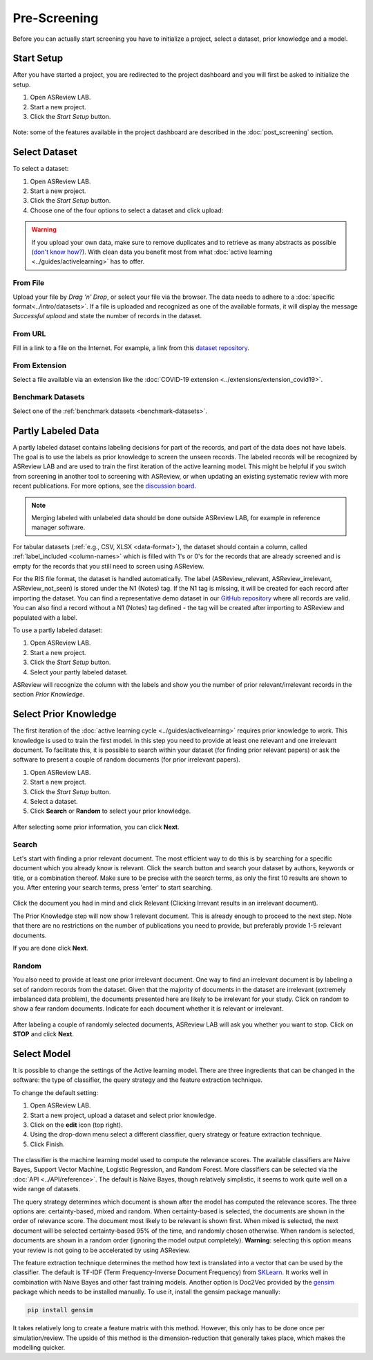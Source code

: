 Pre-Screening
=============

Before you can actually start screening you have to initialize a project,
select a dataset, prior knowledge and a model.


Start Setup
-----------

After you have started a project, you are redirected to the project dashboard
and you will first be asked to initialize the setup.

1. Open ASReview LAB.
2. Start a new project.
3. Click the *Start Setup* button.

.. figure:: ../../images/asreview_project_page_start_setup.png
   :alt: ASReview project setup


Note: some of the features available in the project dashboard are
described in the :doc:`post_screening` section.

Select Dataset
--------------

To select a dataset:

1. Open ASReview LAB.
2. Start a new project.
3. Click the *Start Setup* button.
4. Choose one of the four options to select a dataset and click upload:

.. figure:: ../../images/asreview_prescreening_datasets.png
   :alt: ASReview dataset selector

.. warning::

    If you upload your own data, make sure to remove duplicates and to retrieve
    as many abstracts as possible (`don't know how?
    <https://asreview.nl/blog/the-importance-of-abstracts/>`_). With clean data you
    benefit most from what :doc:`active learning <../guides/activelearning>`
    has to offer.


From File
~~~~~~~~~

Upload your file by *Drag 'n' Drop*, or select your file via the browser.
The data needs to adhere to a :doc:`specific format<../intro/datasets>`. If a
file is uploaded and recognized as one of the available formats, it will
display the message *Successful upload* and state the number of records in
the dataset.

From URL
~~~~~~~~

Fill in a link to a file on the Internet. For example, a link from this
`dataset repository <https://github.com/asreview/systematic-review-datasets>`__.

From Extension
~~~~~~~~~~~~~~

Select a file available via an extension like the :doc:`COVID-19 extension <../extensions/extension_covid19>`.

Benchmark Datasets
~~~~~~~~~~~~~~~~~~

Select one of the :ref:`benchmark datasets <benchmark-datasets>`.

.. _partly-labeled-data:

Partly Labeled Data
-------------------

A partly labeled dataset contains labeling decisions for part of the records,
and part of the data does not have labels. The goal is to use the labels as
prior knowledge to screen the unseen records. The labeled records will be
recognized by ASReview LAB and are used to train the first iteration of the
active learning model. This might be helpful if you switch from screening in
another tool to screening with ASReview, or when updating an existing
systematic review with more recent publications. For more options, see the
`discussion board <https://github.com/asreview/asreview/discussions/975>`_. 

.. note::

  Merging labeled with unlabeled data should be done outside ASReview LAB, for
  example in reference manager software.


For tabular datasets (:ref:`e.g., CSV, XLSX <data-format>`), the dataset should
contain a column, called :ref:`label_included <column-names>` which is
filled with 1's or 0's for the records that are already screened
and is empty for the records that you still need to screen using ASReview.

For the RIS file format, the dataset is handled automatically. The label 
(ASReview_relevant, ASReview_irrelevant, ASReview_not_seen) is stored under the
N1 (Notes) tag. If the N1 tag is missing, it will be created for each record
after importing the dataset. You can find a representative demo dataset in our
`GitHub repository <https://github.com/asreview/asreview/blob/master/tests/demo_data/baseline_tag-notes_labels.ris>`_
where all records are valid. You can also find a record without a
N1 (Notes) tag defined - the tag will be created after importing to
ASReview and populated with a label.


To use a partly labeled dataset:

1. Open ASReview LAB.
2. Start a new project.
3. Click the *Start Setup* button.
4. Select your partly labeled dataset.

ASReview will recognize the column with the labels and show you the number of
prior relevant/irrelevant records in the section *Prior Knowledge*.

.. _select-prior-knowledge:

Select Prior Knowledge
----------------------

The first iteration of the :doc:`active learning cycle
<../guides/activelearning>` requires prior knowledge to work. This knowledge
is used to train the first model. In this step you need to provide at least
one relevant and one irrelevant document. To facilitate this, it is possible
to search within your dataset (for finding prior relevant papers) or ask the
software to present a couple of random documents (for prior irrelevant
papers).

1. Open ASReview LAB.
2. Start a new project.
3. Click the *Start Setup* button.
4. Select a dataset.
5. Click **Search** or **Random** to select your prior knowledge.


.. figure:: ../../images/asreview_prescreening_prior.png
   :alt: ASReview prior knowledge selector

After selecting some prior information, you can click **Next**.

.. figure:: ../../images/asreview_prescreening_prior_next.png
   :alt: ASReview prior knowledge selector next


Search
~~~~~~

Let's start with finding a prior relevant document. The most efficient way
to do this is by searching for a specific document which you already know is
relevant. Click the search button and search your dataset by authors,
keywords or title, or a combination thereof. Make sure to be precise
with the search terms, as only the first 10 results are shown to you.
After entering your search terms, press 'enter' to start searching.



.. figure:: ../../images/asreview_prescreening_prior_search.png
   :alt: ASReview prior knowledge search


Click the document you had in mind and click Relevant (Clicking Irrevant
results in an irrelevant document).

The Prior Knowledge step will now show 1 relevant document. This is already
enough to  proceed to the next step. Note that there are no restrictions on
the number of publications you need to provide, but preferably provide 1-5
relevant documents.

If you are done click **Next**.


Random
~~~~~~

You also need to provide at least one prior irrelevant document. One way to
find an irrelevant document is by labeling a set of random records from the
dataset. Given that the majority of documents in the dataset are irrelevant
(extremely imbalanced data problem), the documents presented here are likely
to be irrelevant for your study. Click on random to show a few random
documents. Indicate for each document whether it is relevant or irrelevant.

.. figure:: ../../images/asreview_prescreening_prior_random.png
   :alt: ASReview prior knowledge random

After labeling a couple of randomly selected documents, ASReview LAB will
ask you whether you want to stop. Click on **STOP** and click **Next**.


.. _select-model:

Select Model
------------

It is possible to change the settings of the Active learning model. There are
three ingredients that can be changed in the software: the type of classifier,
the query strategy and the feature extraction technique.

To change the default setting:

1. Open ASReview LAB.
2. Start a new project, upload a dataset and select prior knowledge.
3. Click on the **edit** icon (top right).
4. Using the drop-down menu select a different classifier, query strategy or feature extraction technique.
5. Click Finish.


.. figure:: ../../images/asreview_prescreening_model.png
   :alt: ASReview model


The classifier is the machine learning model used to compute the relevance
scores. The available classifiers are Naive Bayes, Support Vector
Machine, Logistic Regression, and Random Forest. More classifiers can be
selected via the :doc:`API <../API/reference>`. The default is Naive Bayes,
though relatively simplistic, it seems to work quite well on a wide range of
datasets.

The query strategy determines which document is shown after the model has
computed the relevance scores. The three options are: certainty-based, mixed and
random. When certainty-based is selected, the documents are shown in the order of
relevance score. The document most likely to be relevant is shown first. When
mixed is selected, the next document will be selected certainty-based 95% of the
time, and randomly chosen otherwise. When random is selected, documents are shown
in a random order (ignoring the model output completely). **Warning**: selecting
this option means your review is not going to be accelerated by using ASReview.

The feature extraction technique determines the method how text is translated
into a vector that can be used by the classifier. The default is TF-IDF (Term
Frequency-Inverse Document Frequency) from `SKLearn <https://scikit-learn.org/stable/modules/generated/sklearn.feature_extraction.text.TfidfVectorizer.html>`_.
It works well in combination with Naive Bayes and other fast training models.
Another option is Doc2Vec provided by the `gensim <https://radimrehurek.com/gensim/>`_
package which needs to be installed manually.
To use it, install the gensim package manually:

.. code:: bash

    pip install gensim

It takes relatively long to create a feature matrix with this method. However,
this only has to be done once per simulation/review. The upside of this method
is the dimension-reduction that generally takes place, which makes the
modelling quicker.
